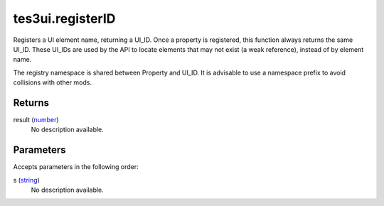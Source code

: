tes3ui.registerID
====================================================================================================

Registers a UI element name, returning a UI_ID. Once a property is registered, this function always returns the same UI_ID. These UI_IDs are used by the API to locate elements that may not exist (a weak reference), instead of by element name.

The registry namespace is shared between Property and UI_ID. It is advisable to use a namespace prefix to avoid collisions with other mods.

Returns
----------------------------------------------------------------------------------------------------

result (`number`_)
    No description available.

Parameters
----------------------------------------------------------------------------------------------------

Accepts parameters in the following order:

s (`string`_)
    No description available.

.. _`number`: ../../../lua/type/number.html
.. _`string`: ../../../lua/type/string.html
